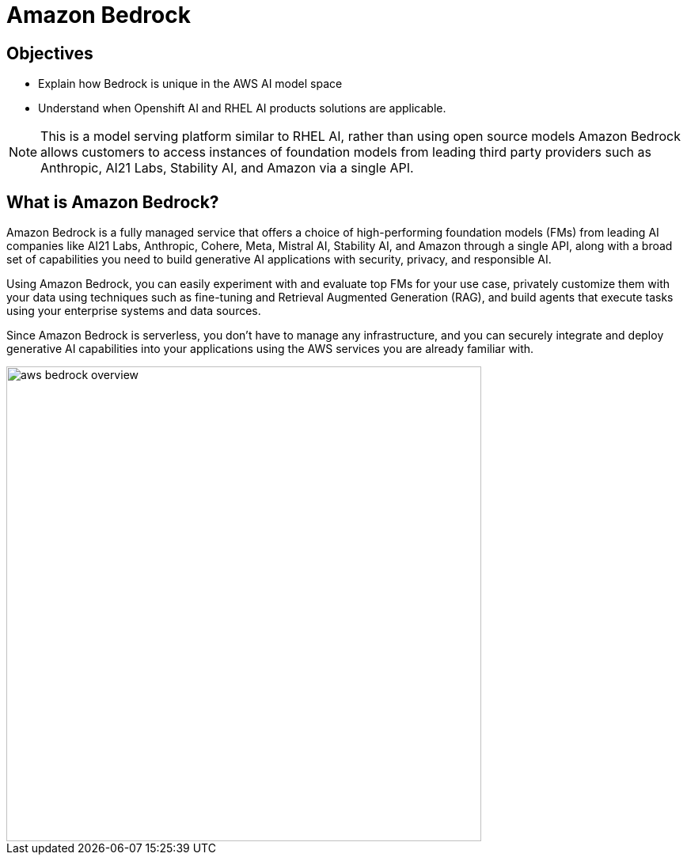 = Amazon Bedrock

== Objectives

 * Explain how Bedrock is unique in the AWS AI model space
 * Understand when Openshift AI and RHEL AI products solutions are applicable.


[NOTE]
This is a model serving platform similar to RHEL AI, rather than using open source models Amazon Bedrock allows customers to access instances of foundation models from leading third party providers such as Anthropic, AI21 Labs, Stability AI, and Amazon via a single API.

== What is Amazon Bedrock?

Amazon Bedrock is a fully managed service that offers a choice of high-performing foundation models (FMs) from leading AI companies like AI21 Labs, Anthropic, Cohere, Meta, Mistral AI, Stability AI, and Amazon through a single API, along with a broad set of capabilities you need to build generative AI applications with security, privacy, and responsible AI. 

Using Amazon Bedrock, you can easily experiment with and evaluate top FMs for your use case, privately customize them with your data using techniques such as fine-tuning and Retrieval Augmented Generation (RAG), and build agents that execute tasks using your enterprise systems and data sources. 

Since Amazon Bedrock is serverless, you don't have to manage any infrastructure, and you can securely integrate and deploy generative AI capabilities into your applications using the AWS services you are already familiar with.

image::aws_bedrock_overview.gif[width=600]

